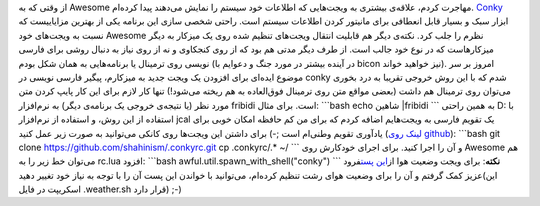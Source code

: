 .. title: یادداشتی در مورد conky و داشتن خروجی فارسی روی آن 
.. date: 2012/3/27 6:14:29

از وقتی که به Awesome مهاجرت کردم‌، علاقه‌ی بیشتری به ویجت‌هایی که
اطلاعات خود سیستم را نمایش می‌دهند پیدا کرده‌ام‌.
`Conky <http://conky.sourceforge.net/index.html>`__ ابزار سبک و بسیار
قابل انعطافی برای مانیتور کردن اطلاعات سیستم است‌. راحتی شخصی سازی این
برنامه یکی از بهترین مزایاییست که نسبت به ویجت‌های خود Awesome نظرم را
جلب کرد‌. نکته‌ی دیگر هم قابلیت انتقال ویجت‌های تنظیم شده روی یک میزکار
به دیگر میزکارهاست که در نوع خود جالب است‌. از طرف دیگر مدتی هم بود که
از روی کنجکاوی و نه از روی نیاز به دنبال روشی برای فارسی نویسی روی
ترمینال یا برنامه‌هایی به همان شکل بودم (‌در آینده بیشتر در مورد جنگ و
دعوایم با bicon نیز خواهید خواند‌). امروز بر سر موضوع ایده‌ای برای
افزودن یک ویجت جدید به میزکارم‌، پیگیر فارسی نویسی در conky شدم که با
این روش خروجی تقریبا به درد بخوری می‌توان روی ترمینال هم داشت (‌بعضی
مواقع متن روی ترمینال فوق‌العاده به هم ریخته می‌شود‌!) تنها کار لازم
برای این کار پایپ کردن متن مورد نظر (‌یا نتیجه‌ی خروجی یک برنامه‌ی
دیگر‌) به نرم‌افزار fribidi است‌. برای مثال‌: \`\`\`bash echo شاهین
\|fribidi \`\`\` به همین راحتی D: با استفاده از این روش‌، و استفاده از
نرم‌افزار jcal یک تقویم فارسی به ویجت‌هایم اضافه کردم که برای من کم
حافظه امکان خوبی برای یاد‌آوری تقویم وطنی‌ام است ;-) |image0| برای داشتن
این ویجت‌ها روی کانکی می‌توانید به صورت زیر عمل کنید‌ (`لینک روی
github <https://github.com/shahinism/.conkyrc>`__): \`\`\`bash git clone
https://github.com/shahinism/.conkyrc.git cp .conkyrc/.\* ~/ \`\`\` و آن
را اجرا کنید‌. برای اجرای خودکارش روی Awesome هم می‌توان خط زیر را به
rc.lua افزود: \`\`\`bash awful.util.spawn\_with\_shell("conky") \`\`\`
**نکته**: برای ویجت وضعیت هوا از\ `این
پست <http://cyberrabbits.net/984/accuweather/>`__\ فرود عزیز کمک گرفتم و
آن را برای وضعیت هوای رشت تنظیم کرده‌ام‌، می‌توانید با خواندن این پست آن
را با توجه به نیاز خود تغییر دهید(این اسکریپت در فایل ‎.weather.sh قرار
دارد) ;-)

.. |image0| image:: https://github.com/shahinism/.conkyrc/raw/master/conky.png
